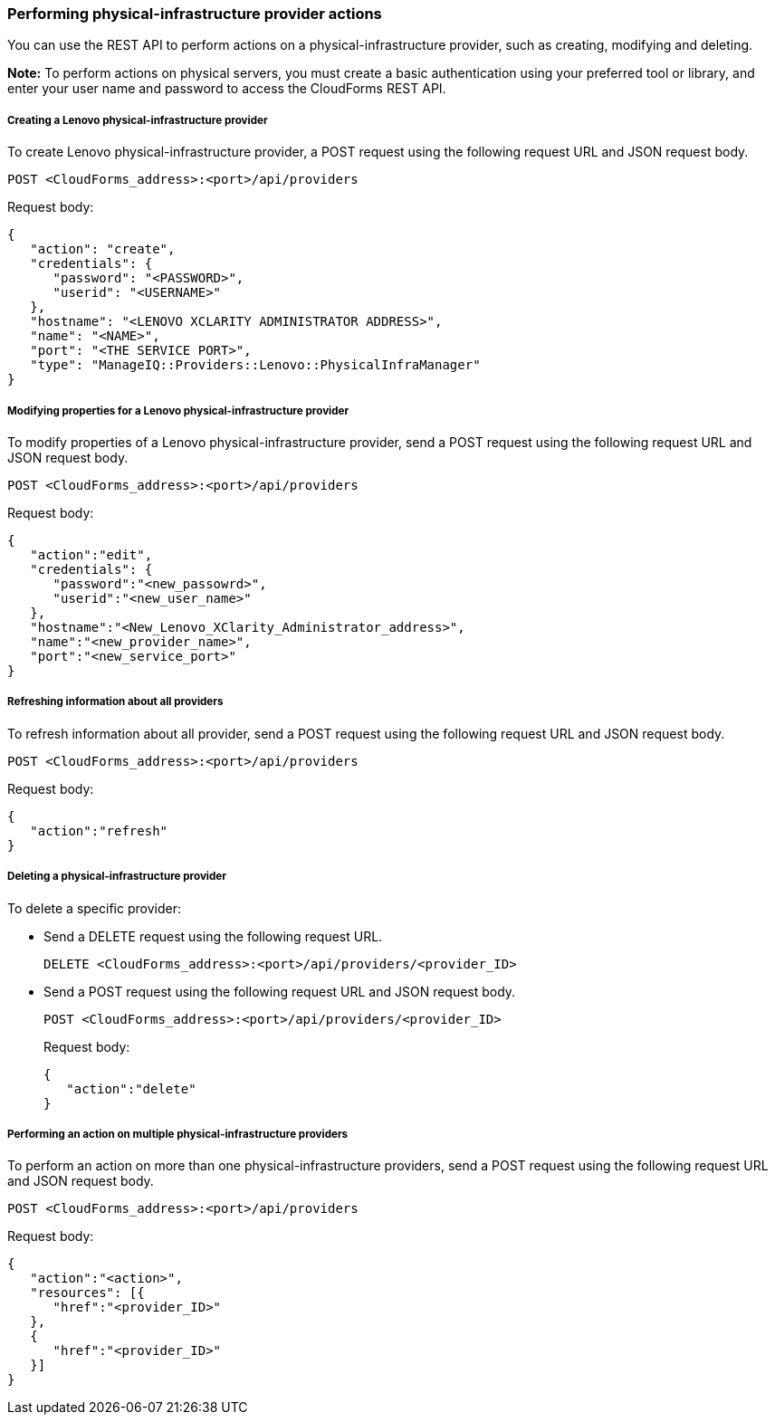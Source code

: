 === Performing physical-infrastructure provider actions

You can use the REST API to perform actions on a physical-infrastructure provider, such as creating, modifying and deleting.

*Note:* To perform actions on physical servers, you must create a basic authentication using your preferred tool or library, and enter your user name and password to access the CloudForms REST API.

===== Creating a Lenovo physical-infrastructure provider

To create Lenovo physical-infrastructure provider, a POST request using the following request URL and JSON request body.
----------------------------------------------
POST <CloudForms_address>:<port>/api/providers
----------------------------------------------

Request body:
--------------------------------------------------------------
{
   "action": "create",  
   "credentials": {
      "password": "<PASSWORD>",
      "userid": "<USERNAME>" 
   }, 
   "hostname": "<LENOVO XCLARITY ADMINISTRATOR ADDRESS>",
   "name": "<NAME>", 
   "port": "<THE SERVICE PORT>", 
   "type": "ManageIQ::Providers::Lenovo::PhysicalInfraManager"
}
--------------------------------------------------------------

===== Modifying properties for a Lenovo physical-infrastructure provider 

To modify properties of a Lenovo physical-infrastructure provider, send a POST request using the following request URL and JSON request body.
----------------------------------------------
POST <CloudForms_address>:<port>/api/providers
----------------------------------------------

Request body:
------------------------------------------------------------
{
   "action":"edit",
   "credentials": { 
      "password":"<new_passowrd>",
      "userid":"<new_user_name>" 
   }, 
   "hostname":"<New_Lenovo_XClarity_Administrator_address>",
   "name":"<new_provider_name>", 
   "port":"<new_service_port>"
}
------------------------------------------------------------

===== Refreshing information about all providers

To refresh information about all provider, send a POST request using the following request URL and JSON request body.
----------------------------------------------
POST <CloudForms_address>:<port>/api/providers
----------------------------------------------

Request body:
---------------------
{
   "action":"refresh"
}
---------------------

===== Deleting a physical-infrastructure provider

To delete a specific provider:

* Send a DELETE request using the following request URL.
+
--------------------------------------------------------------
DELETE <CloudForms_address>:<port>/api/providers/<provider_ID>
--------------------------------------------------------------
* Send a POST request using the following request URL and JSON request body.
+
------------------------------------------------------------
POST <CloudForms_address>:<port>/api/providers/<provider_ID>
------------------------------------------------------------
+
Request body:
+
--------------------
{
   "action":"delete"
}
--------------------

===== Performing an action on multiple physical-infrastructure providers

To perform an action on more than one physical-infrastructure providers, send a POST request using the following request URL and JSON request body.
----------------------------------------------
POST <CloudForms_address>:<port>/api/providers
----------------------------------------------

Request body:
-----------------------------
{
   "action":"<action>",  
   "resources": [{
      "href":"<provider_ID>"
   }, 
   {
      "href":"<provider_ID>"
   }]
}
-----------------------------
